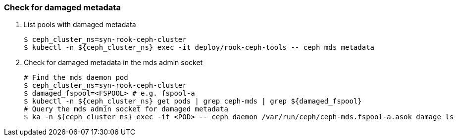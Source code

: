 === Check for damaged metadata

. List pools with damaged metadata
+
[source,console,subs="+attributes"]
----
$ ceph_cluster_ns=syn-rook-ceph-cluster
$ kubectl -n ${ceph_cluster_ns} exec -it deploy/rook-ceph-tools -- ceph mds metadata
----

. Check for damaged metadata in the mds admin socket
+
[source,console,subs="+attributes"]
----
# Find the mds daemon pod
$ ceph_cluster_ns=syn-rook-ceph-cluster
$ damaged_fspool=<FSPOOL> # e.g. fspool-a
$ kubectl -n ${ceph_cluster_ns} get pods | grep ceph-mds | grep ${damaged_fspool}
# Query the mds admin socket for damaged metadata
$ ka -n ${ceph_cluster_ns} exec -it <POD> -- ceph daemon /var/run/ceph/ceph-mds.fspool-a.asok damage ls
----
